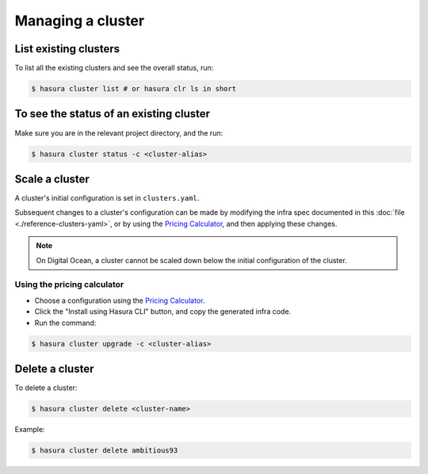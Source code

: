.. .. meta::
   :description: How to modify cluster configuration
   :keywords: hasura, cluster, paid plans, modify

Managing a cluster
==================

List existing clusters
----------------------
To list all the existing clusters and see the overall status, run:

.. code-block:: bash

   $ hasura cluster list # or hasura clr ls in short


To see the status of an existing cluster
----------------------------------------
Make sure you are in the relevant project directory, and the run:

.. code-block:: bash

   $ hasura cluster status -c <cluster-alias>


Scale a cluster
---------------
A cluster's initial configuration is set in ``clusters.yaml``.

Subsequent changes to a cluster's configuration can be made by modifying the
infra spec documented in this :doc:`file <./reference-clusters-yaml>`, or by
using the `Pricing Calculator <https://hasura.io/pricing>`_, and then applying
these changes.


.. note::

   On Digital Ocean, a cluster cannot be scaled down below the initial
   configuration of the cluster.


Using the pricing calculator
^^^^^^^^^^^^^^^^^^^^^^^^^^^^
* Choose a configuration using the `Pricing Calculator
  <https://hasura.io/pricing>`_.

* Click the "Install using Hasura CLI" button, and copy the generated infra code.

* Run the command:

.. code-block:: bash

   $ hasura cluster upgrade -c <cluster-alias>


Delete a cluster
----------------
To delete a cluster:

.. code-block:: bash

   $ hasura cluster delete <cluster-name>

Example:

.. code-block:: bash

   $ hasura cluster delete ambitious93

